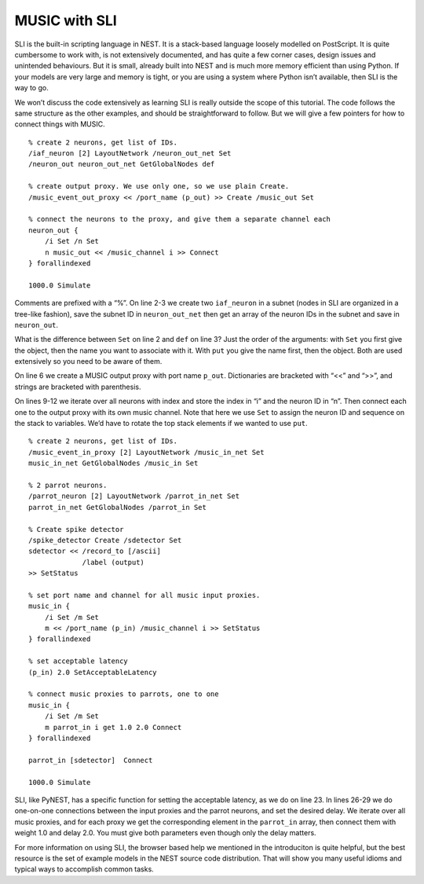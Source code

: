 MUSIC with SLI
==============

SLI is the built-in scripting language in NEST. It is a stack-based
language loosely modelled on PostScript. It is quite cumbersome to work
with, is not extensively documented, and has quite a few corner cases,
design issues and unintended behaviours. But it is small, already built
into NEST and is much more memory efficient than using Python. If your
models are very large and memory is tight, or you are using a system
where Python isn’t available, then SLI is the way to go.

We won’t discuss the code extensively as learning SLI is really outside
the scope of this tutorial. The code follows the same structure as the
other examples, and should be straightforward to follow. But we will
give a few pointers for how to connect things with MUSIC.

::

    % create 2 neurons, get list of IDs. 
    /iaf_neuron [2] LayoutNetwork /neuron_out_net Set
    /neuron_out neuron_out_net GetGlobalNodes def

    % create output proxy. We use only one, so we use plain Create.
    /music_event_out_proxy << /port_name (p_out) >> Create /music_out Set

    % connect the neurons to the proxy, and give them a separate channel each
    neuron_out {
        /i Set /n Set
        n music_out << /music_channel i >> Connect
    } forallindexed

    1000.0 Simulate

Comments are prefixed with a “%”. On line 2-3 we create two
:math:`\texttt{iaf\_neuron}` in a subnet (nodes in SLI are organized in
a tree-like fashion), save the subnet ID in
:math:`\texttt{neuron\_out\_net}` then get an array of the neuron IDs in
the subnet and save in :math:`\texttt{neuron\_out}`.

What is the difference between :math:`\texttt{Set}` on line 2 and
:math:`\texttt{def}` on line 3? Just the order of the arguments: with
:math:`\texttt{Set}` you first give the object, then the name you want
to associate with it. With :math:`\texttt{put}` you give the name first,
then the object.  Both are used extensively so you need to be aware
of them.

On line 6 we create a MUSIC output proxy with port name
:math:`\texttt{p\_out}`. Dictionaries are bracketed with “<<” and “>>”,
and strings are bracketed with parenthesis.

On lines 9-12 we iterate over all neurons with index and store the index
in “i” and the neuron ID in “n”. Then connect each one to the output
proxy with its own music channel. Note that here we use
:math:`\texttt{Set}` to assign the neuron ID and sequence on the stack
to variables. We’d have to rotate the top stack elements if we wanted to
use :math:`\texttt{put}`.

::

    % create 2 neurons, get list of IDs.
    /music_event_in_proxy [2] LayoutNetwork /music_in_net Set
    music_in_net GetGlobalNodes /music_in Set

    % 2 parrot neurons.
    /parrot_neuron [2] LayoutNetwork /parrot_in_net Set
    parrot_in_net GetGlobalNodes /parrot_in Set

    % Create spike detector
    /spike_detector Create /sdetector Set
    sdetector << /record_to [/ascii]
                 /label (output)
    >> SetStatus

    % set port name and channel for all music input proxies.
    music_in {
        /i Set /m Set
        m << /port_name (p_in) /music_channel i >> SetStatus
    } forallindexed

    % set acceptable latency
    (p_in) 2.0 SetAcceptableLatency

    % connect music proxies to parrots, one to one
    music_in {
        /i Set /m Set
        m parrot_in i get 1.0 2.0 Connect
    } forallindexed

    parrot_in [sdetector]  Connect

    1000.0 Simulate

SLI, like PyNEST, has a specific function for setting the acceptable
latency, as we do on line 23. In lines 26-29 we do one-on-one
connections between the input proxies and the parrot neurons, and set
the desired delay. We iterate over all music proxies, and for each proxy
we get the corresponding element in the :math:`\texttt{parrot\_in}`
array, then connect them with weight 1.0 and delay 2.0. You must give
both parameters even though only the delay matters.

For more information on using SLI, the browser based help we mentioned
in the introduciton is quite helpful, but the best resource is the set
of example models in the NEST source code distribution. That will show
you many useful idioms and typical ways to accomplish common tasks.


